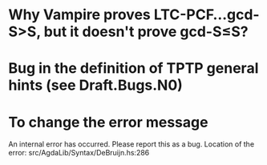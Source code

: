 * Why Vampire proves LTC-PCF...gcd-S>S, but it doesn't prove gcd-S≤S?
* Bug in the definition of TPTP general hints (see Draft.Bugs.N0)
* To change the error message
An internal error has occurred. Please report this as a bug.
Location of the error: src/AgdaLib/Syntax/DeBruijn.hs:286
